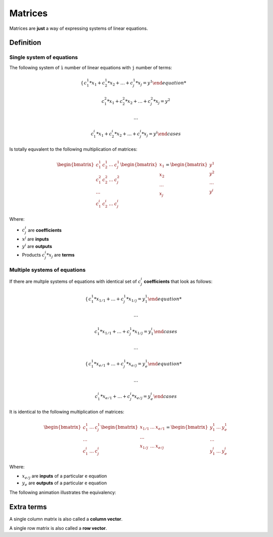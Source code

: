 Matrices
========

Matrices are **just** a way of expressing systems of linear equations.

Definition
----------

Single system of equations
^^^^^^^^^^^^^^^^^^^^^^^^^^

The following system of ``ì`` number of linear equations with
``j`` number of terms:

.. math::

    \begin{cases}
    c^1_1 * x_1 + c^1_2 * x_2 + \dots + c^1_j * x_j = y^1

    c^2_1 * x_1 + c^2_2 * x_2 + \dots + c^2_j * x_j = y^2

    \dots

    c^i_1 * x_1 + c^i_2 * x_2 + \dots + c^i_j * x_j = y^i
    \end{cases}

Is totally equvalent to the following multiplication of matrices:

.. math::

    \begin{bmatrix}
    c^1_1 & c^1_2 & \dots & c^1_j
    \\
    c^2_1 & c^2_2 & \dots & c^2_j
    \\
    \dots
    \\
    c^i_1 & c^i_2 & \dots & c^i_j
    \end{bmatrix}
    \begin{bmatrix}
    x_1
    \\
    x_2
    \\
    \dots
    \\
    x_j
    \end{bmatrix}
    =
    \begin{bmatrix}
    y^1
    \\
    y^2
    \\
    \dots
    \\
    y^i
    \end{bmatrix}

Where:

-  :math:`c^i_j` are **coefficients**
-  :math:`x^j` are **inputs**
-  :math:`y^i` are **outputs**
-  Products :math:`c^i_j * x_j` are **terms**

Multiple systems of equations
^^^^^^^^^^^^^^^^^^^^^^^^^^^^^

If there are multple systems of equations with identical
set of :math:`c^i_j` **coefficients** that look as follows:

.. math::

    \begin{cases}
    c^1_1 * x_{1/1} + \dots + c^1_j * x_{1/j} = y^1_1

    \dots

    c^1_1 * x_{1/1} + \dots + c^1_j * x_{1/j} = y^i_1
    \end{cases}

    \dots

    \begin{cases}
    c^1_1 * x_{e/1} + \dots + c^1_j * x_{e/j} = y^1_e

    \dots

    c^i_1 * x_{e/1} + \dots + c^i_j * x_{e/j} = y^i_e
    \end{cases}

It is identical to the following multiplication of matrices:

.. math::

    \begin{bmatrix}
    c^1_1 & \dots & c^1_j
    \\
    \dots
    \\
    c^i_1 & \dots & c^i_j
    \end{bmatrix}
    \begin{bmatrix}
    x_{1/1} & \dots & x_{e/1}
    \\
    \dots
    \\
    x_{1/j} & \dots & x_{e/j}
    \end{bmatrix}
    =
    \begin{bmatrix}
    y^1_1 & \dots & y^1_e
    \\
    \dots
    \\
    y^i_1 & \dots & y^i_e
    \end{bmatrix}

Where:

-  :math:`x_{e/j}` are **inputs** of a particular ``e`` equation
-  :math:`y_e` are **outputs** of a particular ``e`` equation

The following animation illustrates the equivalency:

.. video:: assets/equations-to-matrices.mp4
    :width: 640

Extra terms
-----------

A single column matrix is also called a **column vector**.

A single row matrix is also called a **row vector**.

